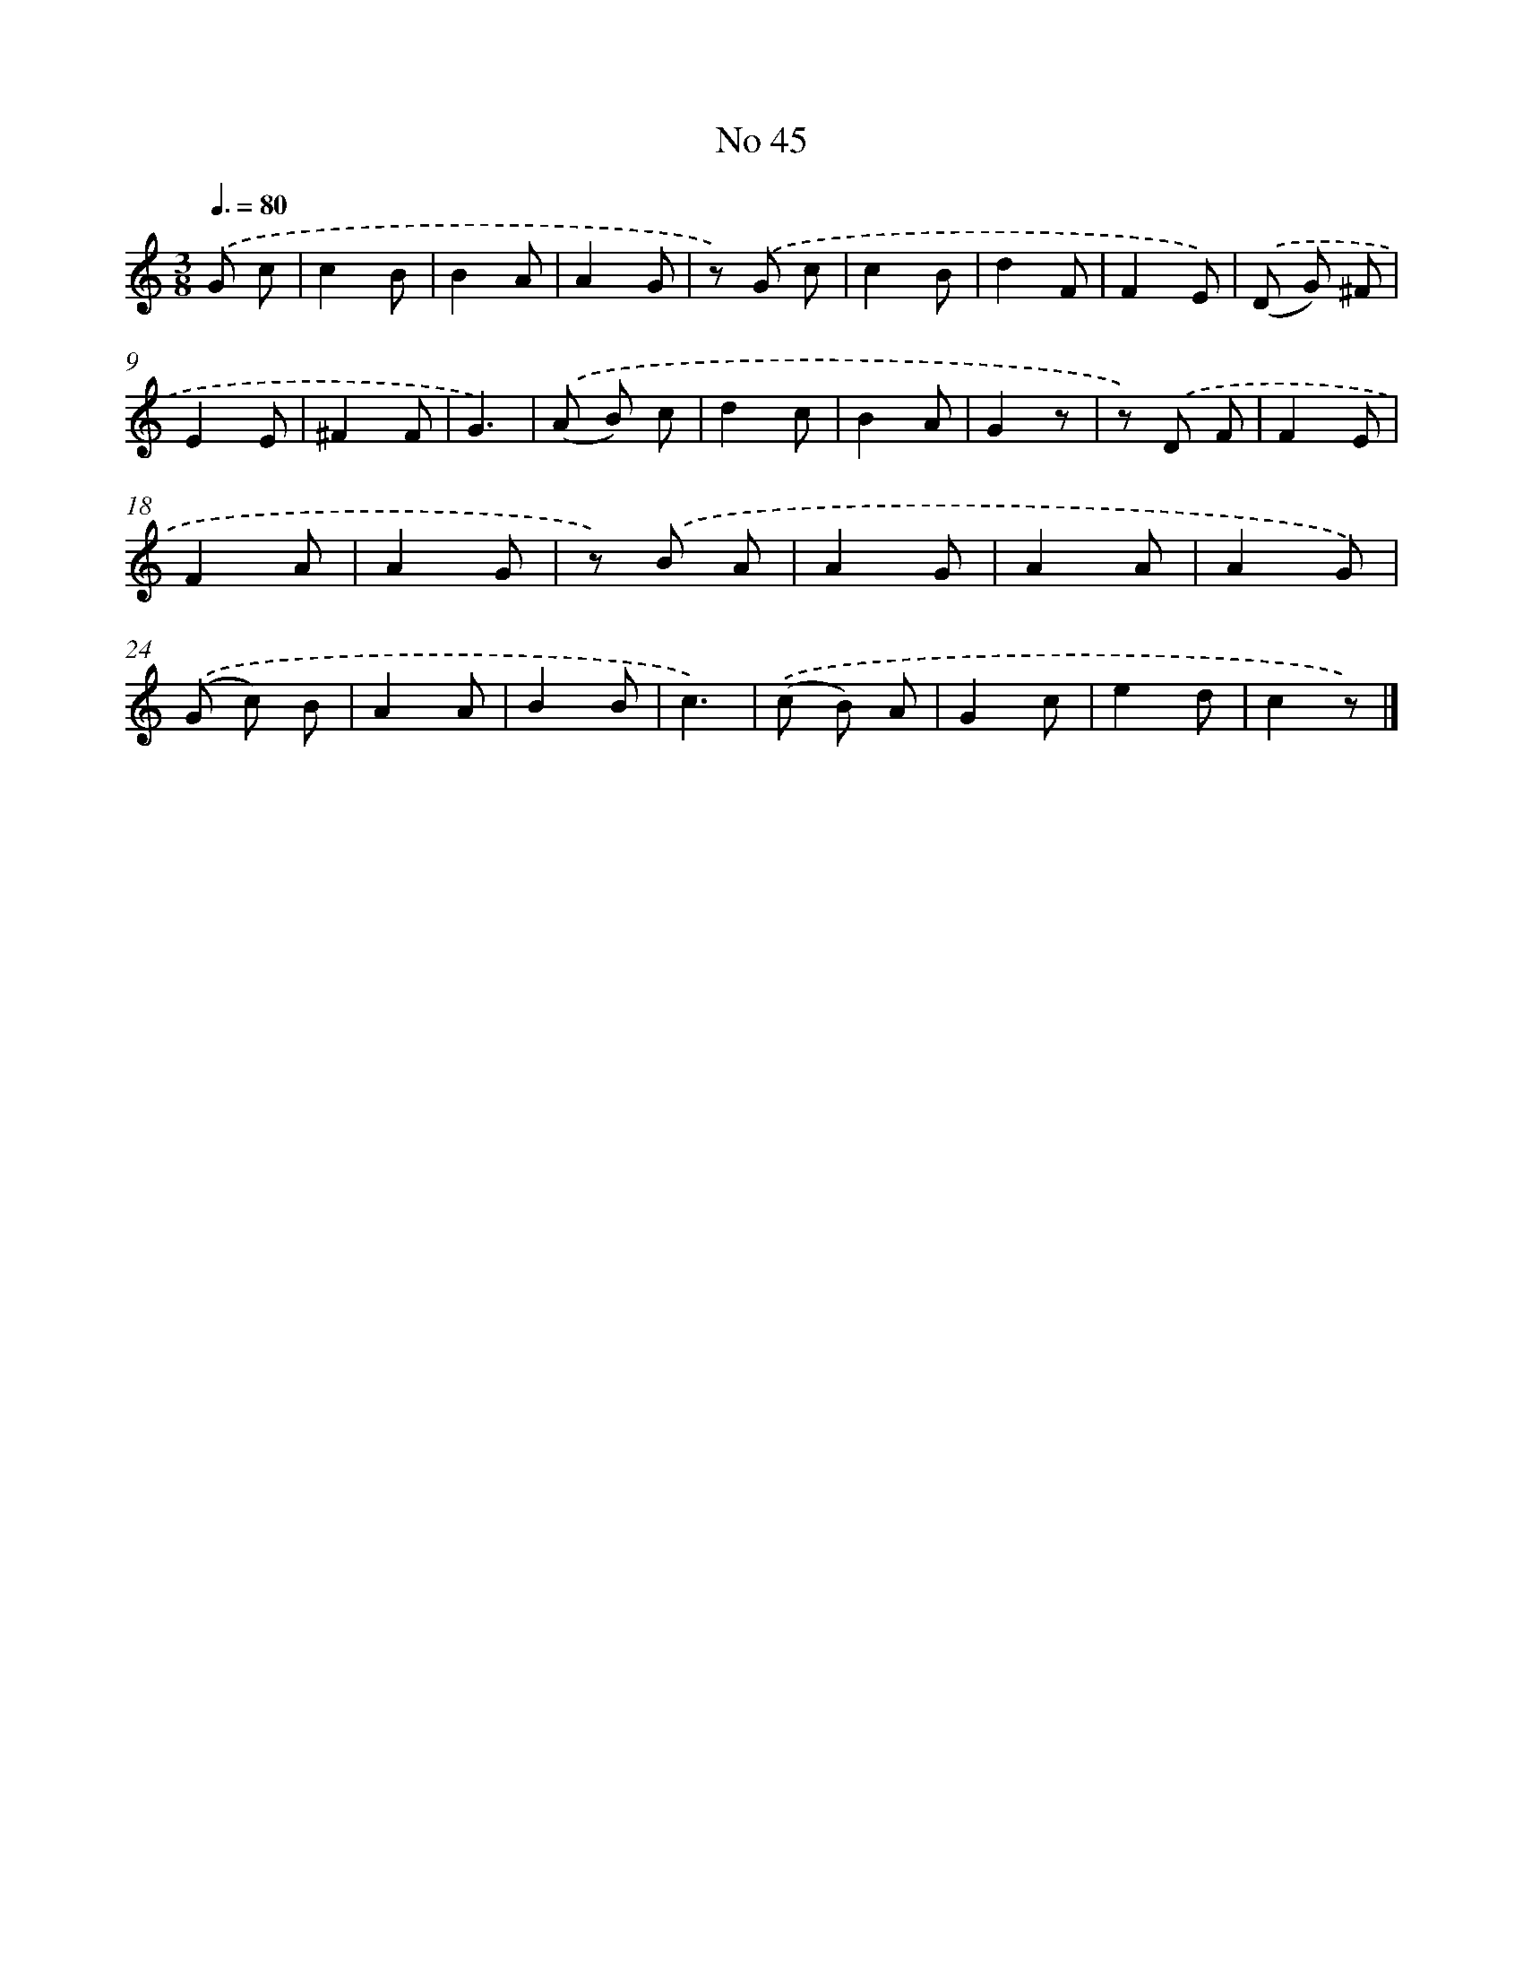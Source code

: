 X: 6406
T: No 45
%%abc-version 2.0
%%abcx-abcm2ps-target-version 5.9.1 (29 Sep 2008)
%%abc-creator hum2abc beta
%%abcx-conversion-date 2018/11/01 14:36:27
%%humdrum-veritas 1531178935
%%humdrum-veritas-data 2568052270
%%continueall 1
%%barnumbers 0
L: 1/8
M: 3/8
Q: 3/8=80
K: C clef=treble
.('G c [I:setbarnb 1]|
c2B |
B2A |
A2G |
z) .('G c |
c2B |
d2F |
F2E) |
.('(D G) ^F |
E2E |
^F2F |
G3) |
.('(A B) c |
d2c |
B2A |
G2z |
z) .('D F |
F2E |
F2A |
A2G |
z) .('B A |
A2G |
A2A |
A2G) |
.('(G c) B |
A2A |
B2B |
c3) |
.('(c B) A |
G2c |
e2d |
c2z) |]
